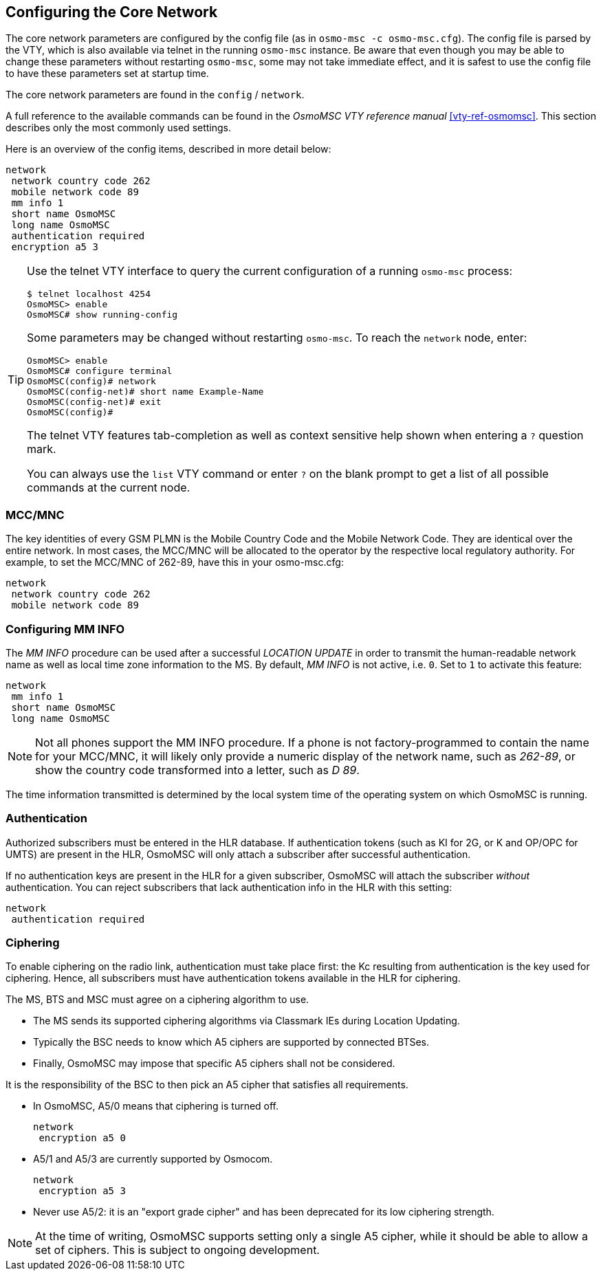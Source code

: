 [[net]]
== Configuring the Core Network

The core network parameters are configured by the config file (as in `osmo-msc
-c osmo-msc.cfg`). The config file is parsed by the VTY, which is also
available via telnet in the running `osmo-msc` instance. Be aware that even
though you may be able to change these parameters without restarting
`osmo-msc`, some may not take immediate effect, and it is safest to use the
config file to have these parameters set at startup time.

The core network parameters are found in the `config` / `network`.

A full reference to the available commands can be found in the _OsmoMSC VTY
reference manual_ <<vty-ref-osmomsc>>. This section describes only the most
commonly used settings.

Here is an overview of the config items, described in more detail below:

----
network
 network country code 262
 mobile network code 89
 mm info 1
 short name OsmoMSC
 long name OsmoMSC
 authentication required
 encryption a5 3
----

[TIP]
====
Use the telnet VTY interface to query the current configuration of a running
`osmo-msc` process:

----
$ telnet localhost 4254
OsmoMSC> enable
OsmoMSC# show running-config
----

Some parameters may be changed without restarting `osmo-msc`. To reach the
`network` node, enter:

----
OsmoMSC> enable
OsmoMSC# configure terminal
OsmoMSC(config)# network
OsmoMSC(config-net)# short name Example-Name
OsmoMSC(config-net)# exit
OsmoMSC(config)#
----

The telnet VTY features tab-completion as well as context sensitive help shown
when entering a `?` question mark.

You can always use the `list` VTY command or enter `?` on the blank prompt to
get a list of all possible commands at the current node.
====


=== MCC/MNC

The key identities of every GSM PLMN is the Mobile Country Code and the Mobile
Network Code. They are identical over the entire network. In most cases, the
MCC/MNC will be allocated to the operator by the respective local regulatory
authority. For example, to set the MCC/MNC of 262-89, have this in your
osmo-msc.cfg:

----
network
 network country code 262
 mobile network code 89
----


=== Configuring MM INFO

The _MM INFO_ procedure can be used after a successful _LOCATION UPDATE_ in
order to transmit the human-readable network name as well as local time zone
information to the MS.  By default, _MM INFO_ is not active, i.e. `0`. Set to `1`
to activate this feature:

----
network
 mm info 1
 short name OsmoMSC
 long name OsmoMSC
----

[NOTE]
====
Not all phones support the MM INFO procedure. If a phone is not
factory-programmed to contain the name for your MCC/MNC, it will likely only
provide a numeric display of the network name, such as _262-89_, or show the
country code transformed into a letter, such as _D 89_.
====

The time information transmitted is determined by the local system time of the
operating system on which OsmoMSC is running.


=== Authentication

Authorized subscribers must be entered in the HLR database. If authentication
tokens (such as KI for 2G, or K and OP/OPC for UMTS) are present in the HLR,
OsmoMSC will only attach a subscriber after successful authentication.

If no authentication keys are present in the HLR for a given subscriber,
OsmoMSC will attach the subscriber _without_ authentication. You can reject
subscribers that lack authentication info in the HLR with this setting:

----
network
 authentication required
----

=== Ciphering

To enable ciphering on the radio link, authentication must take place first:
the Kc resulting from authentication is the key used for ciphering. Hence, all
subscribers must have authentication tokens available in the HLR for ciphering.

The MS, BTS and MSC must agree on a ciphering algorithm to use.

- The MS sends its supported ciphering algorithms via Classmark IEs during
  Location Updating.
- Typically the BSC needs to know which A5 ciphers are supported by connected
  BTSes.
- Finally, OsmoMSC may impose that specific A5 ciphers shall not be considered.

It is the responsibility of the BSC to then pick an A5 cipher that satisfies
all requirements.

- In OsmoMSC, A5/0 means that ciphering is turned off.
+
----
network
 encryption a5 0
----

- A5/1 and A5/3 are currently supported by Osmocom.
+
----
network
 encryption a5 3
----

- Never use A5/2: it is an "export grade cipher" and has been deprecated for
  its low ciphering strength.

NOTE: At the time of writing, OsmoMSC supports setting only a single A5 cipher,
while it should be able to allow a set of ciphers. This is subject to ongoing
development.
